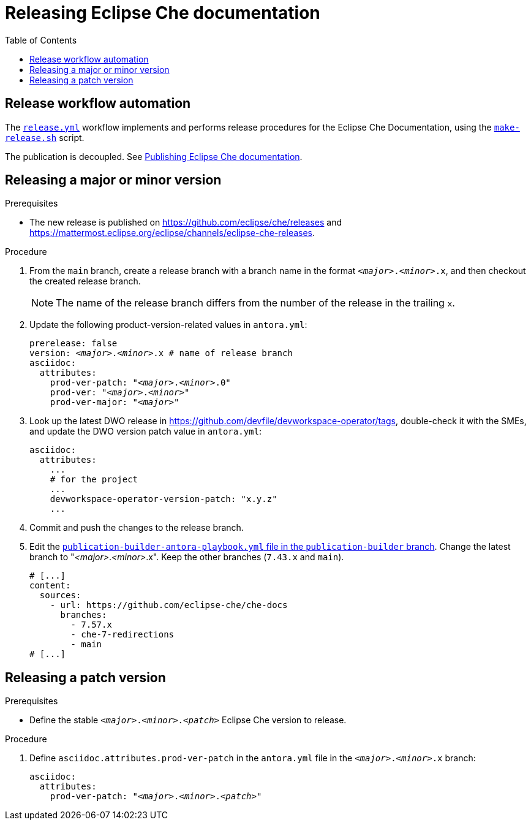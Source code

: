 :toc:

= Releasing Eclipse Che documentation

== Release workflow automation

The xref:.github/workflows/release.yml[`release.yml`] workflow implements and performs release procedures for the Eclipse Che Documentation, using the xref:make-release.sh[`make-release.sh`] script.

The publication is decoupled. See link:https://github.com/eclipse-che/che-docs/tree/publication-builder[Publishing Eclipse Che documentation].


== Releasing a major or minor version

.Prerequisites

* The new release is published on https://github.com/eclipse/che/releases and https://mattermost.eclipse.org/eclipse/channels/eclipse-che-releases.

.Procedure

. From the `main` branch, create a release branch with a branch name in the format `__<major>__.__<minor>__.x`, and then checkout the created release branch.
+
NOTE: The name of the release branch differs from the number of the release in the trailing `x`.

. Update the following product-version-related values in `antora.yml`:
+
[source,yaml,subs="+attributes,+quotes"]
----
prerelease: false
version: __<major>__.__<minor>__.x # name of release branch
asciidoc:
  attributes:
    prod-ver-patch: "_<major>_._<minor>_.0"
    prod-ver: "_<major>_._<minor>_"
    prod-ver-major: "_<major>_"
----

. Look up the latest DWO release in https://github.com/devfile/devworkspace-operator/tags, double-check it with the SMEs, and update the DWO version patch value in `antora.yml`:
+
[source,yaml,subs="+attributes,+quotes"]
----
asciidoc:
  attributes:
    ...
    # for the project
    ...
    devworkspace-operator-version-patch: "x.y.z"
    ...
----

. Commit and push the changes to the release branch.

. Edit the link:https://github.com/eclipse-che/che-docs/blob/publication-builder/publication-builder-antora-playbook.yml[`publication-builder-antora-playbook.yml` file in the `publication-builder` branch]. Change the latest branch to "__<major>__.__<minor>__.x". Keep the other branches (`7.43.x` and `main`).
+
[source,yaml,subs="+attributes,+quotes"]
----
# [...]
content:
  sources:
    - url: https://github.com/eclipse-che/che-docs
      branches:
        - 7.57.x
        - che-7-redirections
        - main
# [...]
----

== Releasing a patch version

.Prerequisites

* Define the stable `__<major>__.__<minor>__.__<patch>__` Eclipse Che version to release.

.Procedure

. Define `asciidoc.attributes.prod-ver-patch` in the `antora.yml` file in the `__<major>__.__<minor>__.x` branch:
+
[source,yaml,subs="+attributes,+quotes"]
----
asciidoc:
  attributes:
    prod-ver-patch: "__<major>__.__<minor>__.__<patch>__"
----
